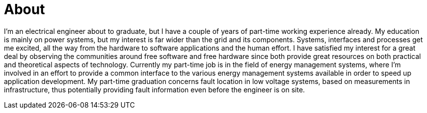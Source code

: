= About

I’m an electrical engineer about to graduate, but I have a couple of years of part-time working experience already.
My education is mainly on power systems, but my interest is far wider than the grid and its components.
Systems, interfaces and processes get me excited, all the way from the hardware to software applications and the human effort.
I have satisfied my interest for a great deal by observing the communities around free software and free hardware since both provide great resources on both practical and theoretical aspects of technology.
Currently my part-time job is in the field of energy management systems, where I’m involved in an effort to provide a common interface to the various energy management systems available in order to speed up application development.
My part-time graduation concerns fault location in low voltage systems, based on measurements in infrastructure, thus potentially providing fault information even before the engineer is on site.
